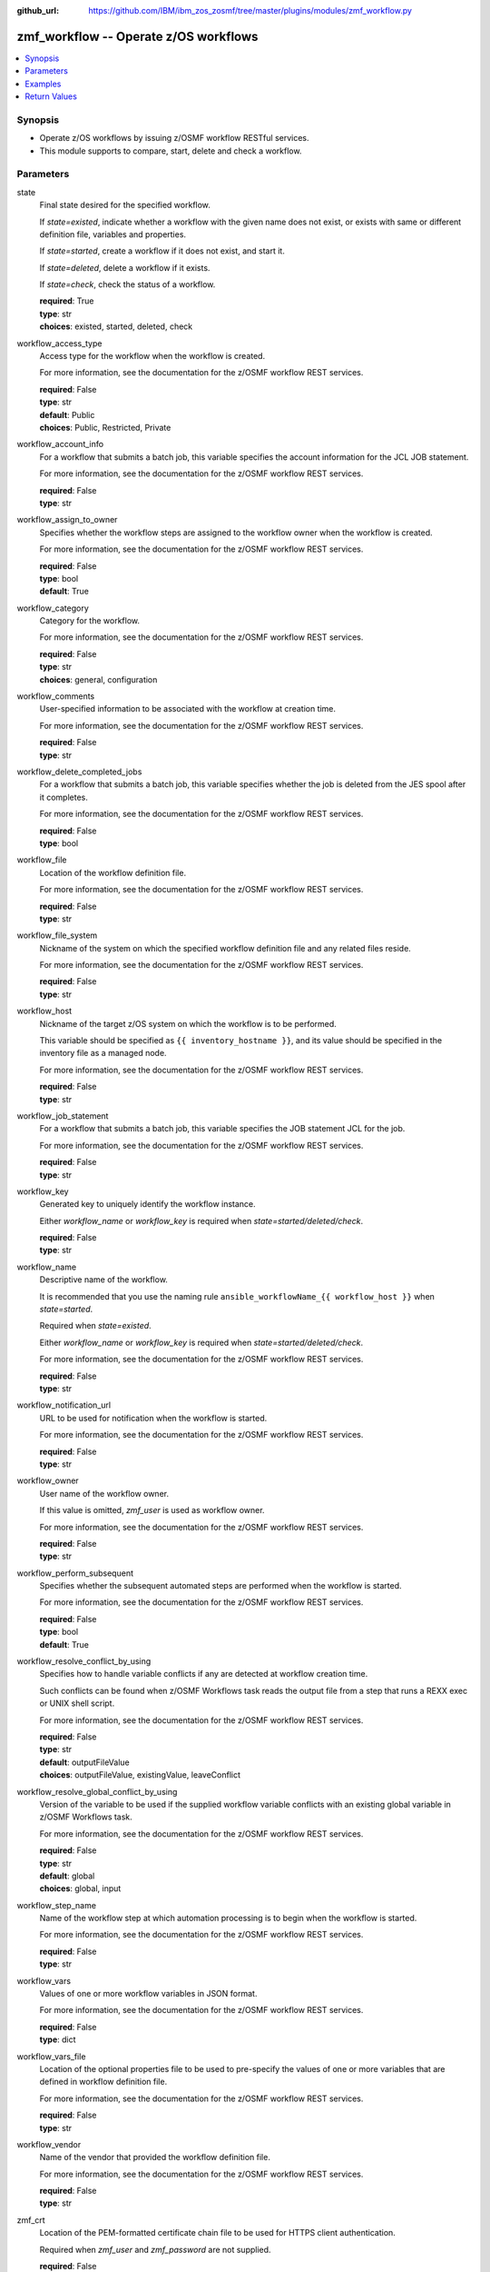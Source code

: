 
:github_url: https://github.com/IBM/ibm_zos_zosmf/tree/master/plugins/modules/zmf_workflow.py

.. _zmf_workflow_module:


zmf_workflow -- Operate z/OS workflows
======================================



.. contents::
   :local:
   :depth: 1
   

Synopsis
--------
- Operate z/OS workflows by issuing z/OSMF workflow RESTful services.
- This module supports to compare, start, delete and check a workflow.





Parameters
----------


 
     
state
  Final state desired for the specified workflow.

  If *state=existed*, indicate whether a workflow with the given name does not exist, or exists with same or different definition file, variables and properties.


  If *state=started*, create a workflow if it does not exist, and start it.


  If *state=deleted*, delete a workflow if it exists.


  If *state=check*, check the status of a workflow.



  | **required**: True
  | **type**: str
  | **choices**: existed, started, deleted, check


 
     
workflow_access_type
  Access type for the workflow when the workflow is created.

  For more information, see the documentation for the z/OSMF workflow REST services.


  | **required**: False
  | **type**: str
  | **default**: Public
  | **choices**: Public, Restricted, Private


 
     
workflow_account_info
  For a workflow that submits a batch job, this variable specifies the account information for the JCL JOB statement.

  For more information, see the documentation for the z/OSMF workflow REST services.


  | **required**: False
  | **type**: str


 
     
workflow_assign_to_owner
  Specifies whether the workflow steps are assigned to the workflow owner when the workflow is created.

  For more information, see the documentation for the z/OSMF workflow REST services.


  | **required**: False
  | **type**: bool
  | **default**: True


 
     
workflow_category
  Category for the workflow.

  For more information, see the documentation for the z/OSMF workflow REST services.


  | **required**: False
  | **type**: str
  | **choices**: general, configuration


 
     
workflow_comments
  User-specified information to be associated with the workflow at creation time.

  For more information, see the documentation for the z/OSMF workflow REST services.


  | **required**: False
  | **type**: str


 
     
workflow_delete_completed_jobs
  For a workflow that submits a batch job, this variable specifies whether the job is deleted from the JES spool after it completes.

  For more information, see the documentation for the z/OSMF workflow REST services.


  | **required**: False
  | **type**: bool


 
     
workflow_file
  Location of the workflow definition file.

  For more information, see the documentation for the z/OSMF workflow REST services.


  | **required**: False
  | **type**: str


 
     
workflow_file_system
  Nickname of the system on which the specified workflow definition file and any related files reside.

  For more information, see the documentation for the z/OSMF workflow REST services.


  | **required**: False
  | **type**: str


 
     
workflow_host
  Nickname of the target z/OS system on which the workflow is to be performed.

  This variable should be specified as ``{{ inventory_hostname }}``, and its value should be specified in the inventory file as a managed node.

  For more information, see the documentation for the z/OSMF workflow REST services.


  | **required**: False
  | **type**: str


 
     
workflow_job_statement
  For a workflow that submits a batch job, this variable specifies the JOB statement JCL for the job.

  For more information, see the documentation for the z/OSMF workflow REST services.


  | **required**: False
  | **type**: str


 
     
workflow_key
  Generated key to uniquely identify the workflow instance.

  Either *workflow_name* or *workflow_key* is required when *state=started/deleted/check*.


  | **required**: False
  | **type**: str


 
     
workflow_name
  Descriptive name of the workflow.

  It is recommended that you use the naming rule ``ansible_workflowName_{{ workflow_host }}`` when *state=started*.

  Required when *state=existed*.

  Either *workflow_name* or *workflow_key* is required when *state=started/deleted/check*.

  For more information, see the documentation for the z/OSMF workflow REST services.


  | **required**: False
  | **type**: str


 
     
workflow_notification_url
  URL to be used for notification when the workflow is started.

  For more information, see the documentation for the z/OSMF workflow REST services.


  | **required**: False
  | **type**: str


 
     
workflow_owner
  User name of the workflow owner.

  If this value is omitted, *zmf_user* is used as workflow owner.

  For more information, see the documentation for the z/OSMF workflow REST services.


  | **required**: False
  | **type**: str


 
     
workflow_perform_subsequent
  Specifies whether the subsequent automated steps are performed when the workflow is started.

  For more information, see the documentation for the z/OSMF workflow REST services.


  | **required**: False
  | **type**: bool
  | **default**: True


 
     
workflow_resolve_conflict_by_using
  Specifies how to handle variable conflicts if any are detected at workflow creation time.

  Such conflicts can be found when z/OSMF Workflows task reads the output file from a step that runs a REXX exec or UNIX shell script.

  For more information, see the documentation for the z/OSMF workflow REST services.


  | **required**: False
  | **type**: str
  | **default**: outputFileValue
  | **choices**: outputFileValue, existingValue, leaveConflict


 
     
workflow_resolve_global_conflict_by_using
  Version of the variable to be used if the supplied workflow variable conflicts with an existing global variable in z/OSMF Workflows task.

  For more information, see the documentation for the z/OSMF workflow REST services.


  | **required**: False
  | **type**: str
  | **default**: global
  | **choices**: global, input


 
     
workflow_step_name
  Name of the workflow step at which automation processing is to begin when the workflow is started.

  For more information, see the documentation for the z/OSMF workflow REST services.


  | **required**: False
  | **type**: str


 
     
workflow_vars
  Values of one or more workflow variables in JSON format.

  For more information, see the documentation for the z/OSMF workflow REST services.


  | **required**: False
  | **type**: dict


 
     
workflow_vars_file
  Location of the optional properties file to be used to pre-specify the values of one or more variables that are defined in workflow definition file.

  For more information, see the documentation for the z/OSMF workflow REST services.


  | **required**: False
  | **type**: str


 
     
workflow_vendor
  Name of the vendor that provided the workflow definition file.

  For more information, see the documentation for the z/OSMF workflow REST services.


  | **required**: False
  | **type**: str


 
     
zmf_crt
  Location of the PEM-formatted certificate chain file to be used for HTTPS client authentication.

  Required when *zmf_user* and *zmf_password* are not supplied.


  | **required**: False
  | **type**: str


 
     
zmf_host
  Hostname of the z/OSMF server.


  | **required**: True
  | **type**: str


 
     
zmf_key
  Location of the PEM-formatted file with your private key to be used for HTTPS client authentication.

  Required when *zmf_user* and *zmf_password* are not supplied.


  | **required**: False
  | **type**: str


 
     
zmf_password
  Password to be used for authenticating with z/OSMF server.

  Required when *zmf_crt* and *zmf_key* are not supplied.

  If *zmf_crt* and *zmf_key* are supplied, *zmf_user* and *zmf_password* are ignored.


  | **required**: False
  | **type**: str


 
     
zmf_port
  Port number of the z/OSMF server.


  | **required**: False
  | **type**: int


 
     
zmf_user
  User name to be used for authenticating with z/OSMF server.

  Required when *zmf_crt* and *zmf_key* are not supplied.

  If *zmf_crt* and *zmf_key* are supplied, *zmf_user* and *zmf_password* are ignored.


  | **required**: False
  | **type**: str




Examples
--------

.. code-block:: yaml+jinja

   
   - name: Compare whether a workflow with the given name already exists and has the same definition file, variables and properties
     zmf_workflow:
       state: "existed"
       zmf_host: "sample.ibm.com"
       workflow_name: "ansible_sample_workflow_SY1"
       workflow_file: "/var/zosmf/workflow_def/workflow_sample_automation_steps.xml"
       workflow_host: "SY1"

   - name: Create a workflow if it does not exist, and start it
     zmf_workflow:
       state: "started"
       zmf_host: "sample.ibm.com"
       workflow_name: "ansible_sample_workflow_{{ inventory_hostname }}"
       workflow_file: "/var/zosmf/workflow_def/workflow_sample_automation_steps.xml"
       workflow_host: "{{ inventory_hostname }}"

   - name: Delete a workflow if it exists
     zmf_workflow:
       state: "deleted"
       zmf_host: "sample.ibm.com"
       workflow_name: "ansible_sample_workflow_SY1"

   - name: Check the status of a workflow
     zmf_workflow:
       state: "check"
       zmf_host: "sample.ibm.com"
       workflow_name: "ansible_sample_workflow_SY1"










Return Values
-------------

   
      
   changed
        Indicates if any change is made during the module operation.

        If `state=existed/check`, always return false.

        If `state=started` and the workflow is started, return true.

        If `state=deleted` and the workflow is deleted, return true.


        | **returned**: always 
        | **type**: bool


   
      
   message
        The output message generated by the module.

        If `state=existed`, indicate whether a workflow with the given name does not exist, or exists with same or different definition file, variables and properties.

        If `state=started`, indicate whether the workflow is started.

        If `state=deleted`, indicate whether the workflow to be deleted does not exist or is deleted.

        If `state=check`, indicate whether the workflow is completed, is not completed, or is still in progress.


        | **returned**: on success 
        | **type**: str

        **sample**: ::

                  "Workflow instance named: ansible_sample_workflow_SY1 with same definition file, variables and properties is found."

                  "Workflow instance named: ansible_sample_workflow_SY1 with different definition file is found."

                  "Workflow instance named: ansible_sample_workflow_SY1 is started, you can use state=check to check its final status."

                  "Workflow instance named: ansible_sample_workflow_SY1 is still in progress."

                  "Workflow instance named: ansible_sample_workflow_SY1 is completed"

                  "Workflow instance named: ansible_sample_workflow_SY1 is deleted."

                  "Workflow instance named: ansible_sample_workflow_SY1 does not exist."



   
      
   workflow_key
        Generated key to uniquely identify the existing or started workflow.


        | **returned**: on success when `state=existed/started` 
        | **type**: str

        **sample**: ::

                  "2535b19e-a8c3-4a52-9d77-e30bb920f912"



   
      
   same_workflow_instance
        Indicate whether the existing workflow has the same or different definition file, variables and properties.


        | **returned**: on success when `state=existed` 
        | **type**: bool


   
      
   waiting
        Indicate whether it needs to wait and check again because the workflow is still in progress.


        | **returned**: on success when `state=check` 
        | **type**: bool


   
      
   completed
        Indicate whether the workflow is completed.


        | **returned**: on success when `state=existed/check` 
        | **type**: bool


   
      
   deleted
        Indicate whether the workflow is deleted.


        | **returned**: on success when `state=deleted` 
        | **type**: bool



